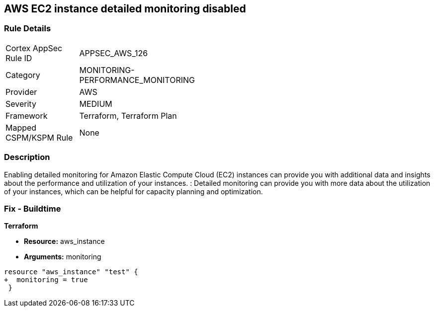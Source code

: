 == AWS EC2 instance detailed monitoring disabled


=== Rule Details

[width=45%]
|===
|Cortex AppSec Rule ID |APPSEC_AWS_126
|Category |MONITORING-PERFORMANCE_MONITORING
|Provider |AWS
|Severity |MEDIUM
|Framework |Terraform, Terraform Plan
|Mapped CSPM/KSPM Rule |None
|===


=== Description 


Enabling detailed monitoring for Amazon Elastic Compute Cloud (EC2) instances can provide you with additional data and insights about the performance and utilization of your instances.
: Detailed monitoring can provide you with more data about the utilization of your instances, which can be helpful for capacity planning and optimization.

=== Fix - Buildtime


*Terraform* 


* *Resource:* aws_instance
* *Arguments:* monitoring


[source,go]
----
resource "aws_instance" "test" {
+  monitoring = true   
 }
----
